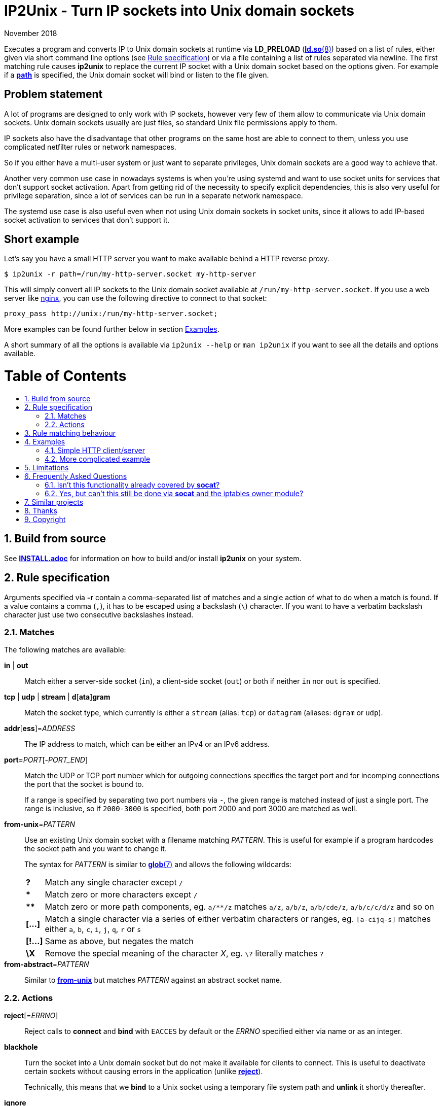 ip2unix(1)
==========
ifndef::manmanual[]
:doctitle: IP2Unix - Turn IP sockets into Unix domain sockets
endif::[]
:revdate: November 2018
ifndef::manmanual[]
:toc: macro
:numbered:
:toc-title:
endif::[]

ifdef::manmanual[]
== Name

ip2unix - Turn IP sockets into Unix domain sockets

== Synopsis

:rule_or_file: pass:attributes,quotes[*-r* 'RULE' | *-f* 'FILE']
:rulespec: {{rule_or_file}} [{rule_or_file}]...

[verse]
*ip2unix* [*-v*...] [*-p*] {rulespec} 'PROGRAM' ['ARGS'...]
*ip2unix* [*-v*...] [*-p*] *-c* {rulespec}
*ip2unix* *-h*
*ip2unix* *--version*

endif::[]

ifndef::manmanual[]
:man_url: http://man7.org/linux/man-pages
:sysdman_url: https://www.freedesktop.org/software/systemd/man

:1: {man_url}/man8/ld.so.8.html#ENVIRONMENT
:2: {man_url}/man2/accept.2.html
:3: {sysdman_url}/systemd.socket.html
:4: pass:attributes,quotes[{3}#FileDescriptorName=]
:5: {man_url}/man7/glob.7.html

:xt_owner_url: {man_url}/man8/iptables-extensions.8.html
:xt_owner: pass:attributes,quotes[{xt_owner_url}[iptables owner module]]
:socat: pass:attributes,quotes[http://www.dest-unreach.org/socat/[*socat*]]

:LD_PRELOAD: pass:attributes,quotes[*LD_PRELOAD* ({1}[*ld.so*(8)])]
:syscall_accept: pass:attributes,quotes[{2}[*accept*(2)]]
:systemd_socket: pass:attributes,quotes[{3}[*systemd.socket*(5)]]
:man_glob: pass:attributes,quotes[{5}[*glob*(7)]]
:fdname: pass:attributes,quotes[{4}[FileDescriptorName]]
:rulespec: <<rule-specification,Rule specification>>
:copy: (C) 2018 aszlig
endif::[]
ifdef::manmanual[]
:LD_PRELOAD: pass:quotes[*LD_PRELOAD* (see *ld.so*(8))]
:syscall_accept: pass:quotes[*accept*(2)]
:systemd_socket: pass:quotes[*systemd.socket*(5)]
:man_glob: pass:quotes[*glob*(7)]
:fdname: pass:quotes[FileDescriptorName (see *systemd.socket*(5))]
:rulespec: pass:quotes[*RULE SPECIFICATION*]
:copy: \(C) 2018 aszlig
endif::[]

:lgpl_url: https://www.gnu.org/licenses/lgpl-3.0.html

ifndef::without-systemd[:systemd_comma: ,]
ifdef::without-systemd[:systemd_comma:]

ifndef::without-systemd[:systemd_backslash: \]
ifdef::without-systemd[:systemd_backslash:]

ifdef::manmanual[]
== Description
endif::manmanual[]

Executes a program and converts IP to Unix domain sockets at runtime via
{LD_PRELOAD} based on a list of rules, either given via short command line
options (see {rulespec}) or via a file containing a list of rules separated via
newline. The first matching rule causes *ip2unix* to replace the current IP
socket with a Unix domain socket based on the options given. For example if a
<<rule-socket-path,*path*>> is specified, the Unix domain socket will bind or
listen to the file given.

ifndef::manmanual[]

[discrete]
== Problem statement

A lot of programs are designed to only work with IP sockets, however very few
of them allow to communicate via Unix domain sockets. Unix domain sockets
usually are just files, so standard Unix file permissions apply to them.

IP sockets also have the disadvantage that other programs on the same host are
able to connect to them, unless you use complicated netfilter rules or network
namespaces.

So if you either have a multi-user system or just want to separate privileges,
Unix domain sockets are a good way to achieve that.

Another very common use case in nowadays systems is when you're using systemd
and want to use socket units for services that don't support socket activation.
Apart from getting rid of the necessity to specify explicit dependencies, this
is also very useful for privilege separation, since a lot of services can be
run in a separate network namespace.

The systemd use case is also useful even when not using Unix domain sockets in
socket units, since it allows to add IP-based socket activation to services
that don't support it.

[discrete]
== Short example

Let's say you have a small HTTP server you want to make available behind a HTTP
reverse proxy.

[source,sh-session]
---------------------------------------------------------------------
$ ip2unix -r path=/run/my-http-server.socket my-http-server
---------------------------------------------------------------------

This will simply convert all IP sockets to the Unix domain socket available at
`/run/my-http-server.socket`. If you use a web server like
https://nginx.org/[nginx], you can use the following directive to connect to
that socket:

[source,nginx]
---------------------------------------------------------------------
proxy_pass http://unix:/run/my-http-server.socket;
---------------------------------------------------------------------

More examples can be found further below in section <<examples,Examples>>.

A short summary of all the options is available via `ip2unix --help` or
`man ip2unix` if you want to see all the details and options available.

ifndef::manmanual[]
[discrete]
= Table of Contents

toc::[]
endif::[]

== Build from source

See link:INSTALL.adoc[*INSTALL.adoc*] for information on how to build and/or
install *ip2unix* on your system.

endif::[]

ifdef::manmanual[]

== Options

*-c, --check*::
  This is to validate whether the given rules are correct and the program
  just prints all validation errors to stderr and exits with exit code `0`
  if validation was successful and `1` if not.

*-h, --help*::
  Show command line usage and exit.

*--version*::
  Show version information and exit.

*-p, --print*::
  Print out the rules that are in effect in a tabular format. If you do not
  want to run the 'PROGRAM', you can use the *-c* option to exit after
  printing the rules.

*-r, --rule*='RULE'::
  A single rule for one particular socket to match. Can be specified multiple
  times to add more rules.

*-f, --file*='FILE'::
  Read rules from 'FILE', which contains a newline-separated list of rules as
  specified via `-r`. Empty lines as well as lines starting with `#` are
  skipped. Whitespace characters at the beginning of each line are stripped as
  well.

*-v, --verbose*::
  Increases the level of verbosity, according to the following table:

  'FATAL' (default);;
    Only print fatal errors which cause program termination.
  'ERROR' (*-v*);;
    Also print errors that are recoverable.
  'WARNING' (*-vv*);;
    Also print messages that might indicate possible problems.
  'INFO' (*-vvv*);;
    Also print informational messages about *ip2unix* behavior.
  'DEBUG' (*-vvvv*);;
    Also show messages about *ip2unix* internals along with source information.
  'TRACE' (*-vvvvv*);;
    Print every log message possible.

endif::[]

== Rule specification

Arguments specified via *-r* contain a comma-separated list of matches and a
single action of what to do when a match is found. If a value contains a comma
(`,`), it has to be escaped using a backslash (`\`) character. If you want to
have a verbatim backslash character just use two consecutive backslashes
instead.

=== Matches
The following matches are available:

*in* | *out*::
Match either a server-side socket (`in`), a client-side socket (`out`) or both
if neither `in` nor `out` is specified.

*tcp* | *udp* | *stream* | *d*[*ata*]*gram*::
Match the socket type, which currently is either a `stream` (alias: `tcp`)
or `datagram` (aliases: `dgram` or `udp`).

*addr*[*ess*]='ADDRESS'::
The IP address to match, which can be either an IPv4 or an IPv6 address.

*port*='PORT'[-'PORT_END']::
Match the UDP or TCP port number which for outgoing connections specifies the
target port and for incomping connections the port that the socket is bound to.
+
If a range is specified by separating two port numbers via `-`, the given
range is matched instead of just a single port. The range is inclusive, so if
`2000-3000` is specified, both port 2000 and port 3000 are matched as well.

[[rule-from-unix]]*from-unix*='PATTERN'::
Use an existing Unix domain socket with a filename matching 'PATTERN'. This is
useful for example if a program hardcodes the socket path and you want to
change it.
+
The syntax for 'PATTERN' is similar to {man_glob} and allows the following
wildcards:
+
[horizontal]
*?*;; Match any single character except `/`
*&ast;*;; Match zero or more characters except `/`
*&ast;&ast;*;; Match zero or more path components, eg. `a/**/z` matches `a/z`,
               `a/b/z`, `a/b/cde/z`, `a/b/c/c/d/z` and so on
*[&mldr;]*;; Match a single character via a series of either verbatim
             characters or ranges, eg. `[a-cijq-s]` matches either `a`, `b`,
             `c`, `i`, `j`, `q`, `r` or `s`
*[!&mldr;]*;; Same as above, but negates the match
*\X*;; Remove the special meaning of the character 'X',
       eg. `\?` literally matches `?`

ifndef::without-abstract[]
*from-abstract*='PATTERN'::
Similar to <<rule-from-unix,*from-unix*>> but matches 'PATTERN' against an
abstract socket name.
endif::[]

=== Actions

[[reject]]*reject*[='ERRNO']::
Reject calls to *connect* and *bind* with `EACCES` by default or the 'ERRNO'
specified either via name or as an integer.

[[blackhole]]*blackhole*::
Turn the socket into a Unix domain socket but do not make it available for
clients to connect. This is useful to deactivate certain sockets without
causing errors in the application (unlike <<reject,*reject*>>).
+
Technically, this means that we *bind* to a Unix socket using a temporary file
system path and *unlink* it shortly thereafter.

*ignore*::
Prevent a socket from being converted to a Unix domain socket if this is set.
This is useful to exempt specific sockets from being matched when another rule
matches a broad scope.

[[rule-socket-path]]*path*='SOCKET_PATH'::
Convert the socket into a Unix domain socket at the file specified by
'SOCKET_PATH', which is either created during bind or used as the target when
connecting.
+
Placeholders are allowed here and are substituted accordingly:
+
[horizontal]
*%p*;; port number or `unknown` if not an IP socket
*%a*;; IP address or `unknown` if not an IP socket
*%t*;; socket type (`tcp`, `udp` or `unknown` if it's neither a stream nor
                    datagram socket)
*%%*;; verbatim `%`

*noremove*::
If this flag is given in conjunction with a <<rule-socket-path,*path*>>, the
socket file is not removed when the socket is closed.
+
This works around an issue with more complex programs that spawn subprocesses
or threads without sharing memory or cloning the file descriptor table. In some
scenarios *ip2unix* might be unable to correctly track sockets and might
accidentally remove the socket file too early.

ifndef::without-abstract[]
*abstract*='NAME'::
Convert the socket into an abstract namespace Unix domain socket. Unlike the
<<rule-socket-path,*path*>> action, the 'NAME' provided here has no connection
with file system pathnames. This also means that file system permissions do not
apply.
+
The placeholders supported in <<rule-socket-path,*path*>> are also supported
here.
endif::[]

ifndef::without-systemd[]
*systemd*[='FD_NAME']::
Use an existing socket file descriptor provided by systemd instead of creating
a new socket.
+
An optional file descriptor name ('FD_NAME') can be specified to
distinguish between several socket units. This corresponds to the {fdname}
systemd socket option.
endif::[]

== Rule matching behaviour

Each rule is matched in the specified order and the first socket (regardless of
specificity) that matches is either turned into a Unix domain socket,
blackholed, rejected or ignored depending on the action specified.

If a listening socket is matched by the same rule multiple times, subsequent
sockets are automatically <<blackhole,blackholed>> (that is, deactivated
without the application noticing). The reason for doing this is that it
requires fewer rules for common things, such as for example handling services
that bind to *both* IPv4 and IPv6 addresses.

Let's say we have *someprogram*, which binds to +127.0.0.1:1234+ and
+[::1]:1234+ in that order. All we need to do here is match on port 1234 and
only the first (+127.0.0.1:1234+) socket will actually bind to +/foo/bar+, the
second (+[::1]:1234+) will be blackholed and is not reachable:

[source,sh-session]
-----------------------------------------------------------------------------
$ ip2unix -r in,port=1234,path=/foo/bar someprogram
-----------------------------------------------------------------------------

Note that this is *only* the case if both end up using the *same* socket path.
If instead something like this is used, none of the two sockets is blackholed:

[source,sh-session]
-----------------------------------------------------------------------------
$ ip2unix -r in,port=1234,path=/foo/bar-%a someprogram
-----------------------------------------------------------------------------

This will result in two sockets:

. +/foo/bar-127.0.0.1+ for the socket originally binding to +127.0.0.1:1234+.
. +/foo/bar-::1+ for the socket originally binding to +[::1]:1234+.

The reason we blackhole subsequent sockets that lead to the same part is to
make the common case less verbose to express.

If we would not blackhole the socket and the matcher would simply fall through
to the next rule, the following would be required to achieve the same behaviour
that we have in the first example:

[source,sh-session]
-----------------------------------------------------------------------------
$ ip2unix -r in,port=1234,path=/foo/bar -r in,port=1234,blackhole someprogram
-----------------------------------------------------------------------------

== Examples

=== Simple HTTP client/server

The following command spawns a small test web server listening on
`/tmp/test.socket`:

[source,sh-session]
---------------------------------------------------------------------
$ ip2unix -r in,path=/tmp/test.socket python3 -m http.server 8000
---------------------------------------------------------------------

This connects to the above test server listening on `/tmp/test.socket` and
should show a directory listing:

[source,sh-session]
---------------------------------------------------------------------
$ ip2unix -r out,path=/tmp/test.socket curl http://1.2.3.4/
---------------------------------------------------------------------

=== More complicated example

For example the following could be put into a file given by the *-f* command
line argument:

--------------------------------------------
out,port=53,ignore
out,tcp,path=/run/some.socket
in,addr=1.2.3.4,path=/run/another.socket
in,port=80,address=abcd::1,blackhole
in,port=80,reject=EADDRINUSE
ifndef::without-systemd[]
in,tcp,port=22,systemd=ssh
endif::without-systemd[]
--------------------------------------------

Each line corresponds to a single rule, that is processed in order of
appearance and the above example would result in the following:

. All outgoing connections to port 53 (no matter if it's TCP or UDP) will not
  be converted into Unix domain sockets.
. This rule will redirect all TCP connections except to port 53 (see above) to
  use the Unix domain socket at `/run/some.socket`.
. Matches the socket that listens to any port on the IPv4 address `1.2.3.4` and
  instead binds it to the Unix domain socket at `/run/another.socket`.
. The application may bind to the IPv6 address `abcd::1` on port 80 but it will
  not receive any connections, because no socket path exists.
. Trying to bind to port 80 on addresses other than `abcd::1` will result in an
  `EADDRINUSE` error.
ifndef::without-systemd[]
. Will prevent the TCP socket that would listen on port 22 to not listen at all
  and instead use the systemd-provided file descriptor named `ssh` for
  operations like {syscall_accept}.
endif::[]

The same can be achieved solely using *-r* commandline arguments:

[source,sh-session]
[subs="attributes"]
----------------------------------------------------------------------------
$ ip2unix -r out,port=53,ignore \
          -r out,tcp,path=/run/some.socket \
          -r in,addr=1.2.3.4,path=/run/another.socket \
          -r in,port=80,address=abcd::1,blackhole \
          -r in,port=80,reject=EADDRINUSE {systemd_backslash}
ifndef::without-systemd[]
          -r in,tcp,port=22,systemd=ssh
endif::without-systemd[]
----------------------------------------------------------------------------

== Limitations

* The program uses {LD_PRELOAD}, so it will only work with programs that are
dynamically linked against the C library. Using ip2unix on statically linked
executables or on executables that don't use the socket family functions of the
C library (like Go programs) will not work at the moment.

* If a client which is already using Unix *datagram* sockets sends packets via
*sendto* or *sendmsg* to a socket provided by *ip2unix* without binding first,
*ip2unix* is not able to identify the peer and will subsequently reject the
packet. This is not the case when using *ip2unix* itself on the the client side
and it also does not seem to be very common as the author so far did not find
such an application in the wild.
+
However, if this really is an issue to you, the recommended workaround is
either to use *ip2unix* to wrap the client (if it supports IP sockets) or fix
the server to natively use Unix domain sockets.

ifdef::manmanual[]

== See also

*accept*(2),
*bind*(2),
*connect*(2),
*listen*(2),
*recvfrom*(2),
*recvmsg*(2),
*sendmsg*(2),
*sendto*(2),
*socket*(2),
*glob*(7),
*unix*(7){systemd_comma}
ifndef::without-systemd[*systemd.socket*(5)]

endif::[]

ifndef::manmanual[]

== Frequently Asked Questions

=== Isn't this functionality already covered by {socat}?

The {socat} tool has a very different purpose: It is essentially a way of
connecting streams between different address types. Apart from a myriad of
options, it supports quite a lot of address types and it's really good at
providing great flexibility to connect bidirectional streams.

However what it doesn't do is change the behaviour of the target application,
which is what *ip2unix* does.

For example, if you have an application that listens to TCP port 1234, you can
use {socat} to create a Unix domain socket listening on `foo.sock` and proxying
all requests to TCP port 1234:

[source,sh-session]
---------------------------------------------------------------------
$ socat UNIX-LISTEN:foo.sock,fork TCP:localhost:1234
---------------------------------------------------------------------

Here, the application will still listen to TCP port 1234, but we now have two
additional sockets (Unix inbound and TCP/IP outbound) we need to take care of.

*ip2unix* on the other side redirects the C library calls of the application in
question, so that TCP port 1234 will not be bound in the first place and
instead the application directly binds to a Unix domain socket.

This not only allows for better privilege separation (because local users need
file system access permissions to the socket file) but also involves less
overhead since only one socket (the listening socket of the application itself)
is used.

=== Yes, but can't this still be done via {socat} and the {xt_owner}?

Of course you could use *iptables* to only allow access to the user running
socat. But again, this still needs additional sockets and also still doesn't
decrease the attack surface by a large margin (eg. there could be race
conditions in loading *iptables* rules or simply human error specifying the
rules).

Not binding to an IP socket in the first place however gets rid of that attack
surface, since you can't attack things that don't exist.

== Similar projects

https://cwrap.org/socket_wrapper.html[socket_wrapper]::

The goal is a different one here and its main use is testing. Instead of
using rules, *socket_wrapper* turns *all* of the IP sockets into Unix sockets
and uses a central directory to do the mapping.
+
Containing all Unix sockets into one directory has the nice effect that it is
easy to map *any* address/port combination to Unix sockets. While this is way
easier to implement than our approach it has the drawback that everything is
contained and no IP communication is possible anymore.

https://github.com/mildred/force-bind-seccomp[force-bind-seccomp]::

Very similar in nature but instead of focusing on Unix domain sockets it allows
to replace *bind* arguments for IP sockets. Unlike *ip2unix* however, it uses
seccomp BPF in conjunction with *ptrace*, so it's much more effective if you
have to deal eg. with a statically linked program (see
<<limitations,Limitations>> above).
+
The rule matching syntax also is very similar and it also has a way to force
programs to use systemd socket activation. If Unix domain sockets are not what
you want, you might want to give it a try.

== Thanks

Special thanks to the https://nlnet.nl/[NLnet foundation] for sponsoring the
initial work on this project.

endif::[]

ifdef::manmanual[]

== Author

Written by aszlig <aszlig@nix.build>

endif::[]

== Copyright

Copyright {copy}. License LGPLv3: GNU LGPL version 3 only
<{lgpl_url}>.

This is free software: you are free to change and redistribute it.
There is NO WARRANTY, to the extent permitted by law.
